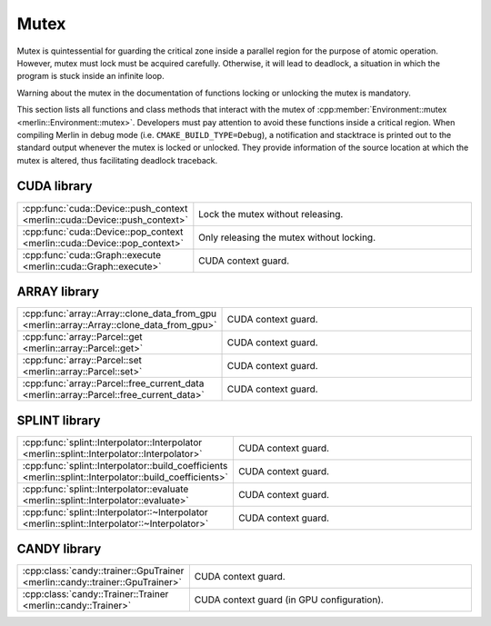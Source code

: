 Mutex
=====

Mutex is quintessential for guarding the critical zone inside a parallel region for the purpose of atomic operation.
However, mutex must lock must be acquired carefully. Otherwise, it will lead to deadlock, a situation in which the
program is stuck inside an infinite loop.

Warning about the mutex in the documentation of functions locking or unlocking the mutex is mandatory.

This section lists all functions and class methods that interact with the mutex of
:cpp:member:`Environment::mutex <merlin::Environment::mutex>`. Developers must pay attention to avoid these functions
inside a critical region. When compiling Merlin in debug mode (i.e. ``CMAKE_BUILD_TYPE=Debug``), a notification and
stacktrace is printed out to the standard output whenever the mutex is locked or unlocked. They provide information of
the source location at which the mutex is altered, thus facilitating deadlock traceback.

CUDA library
------------

.. tabularcolumns:: \X{1}{2}\X{1}{2}

.. table::
   :class: longtable
   :widths: 30 70

   =========================================================================== =========================================
   :cpp:func:`cuda::Device::push_context <merlin::cuda::Device::push_context>` Lock the mutex without releasing.
   :cpp:func:`cuda::Device::pop_context <merlin::cuda::Device::pop_context>`   Only releasing the mutex without locking.
   :cpp:func:`cuda::Graph::execute <merlin::cuda::Graph::execute>`             CUDA context guard.
   =========================================================================== =========================================

ARRAY library
-------------

.. tabularcolumns:: \X{1}{2}\X{1}{2}

.. table::
   :class: longtable
   :widths: 30 70

   ========================================================================================= ===================
   :cpp:func:`array::Array::clone_data_from_gpu <merlin::array::Array::clone_data_from_gpu>` CUDA context guard.
   :cpp:func:`array::Parcel::get <merlin::array::Parcel::get>`                               CUDA context guard.
   :cpp:func:`array::Parcel::set <merlin::array::Parcel::set>`                               CUDA context guard.
   :cpp:func:`array::Parcel::free_current_data <merlin::array::Parcel::free_current_data>`   CUDA context guard.
   ========================================================================================= ===================

SPLINT library
--------------

.. tabularcolumns:: \X{1}{2}\X{1}{2}

.. table::
   :class: longtable
   :widths: 30 70

   ======================================================================================================= ===================
   :cpp:func:`splint::Interpolator::Interpolator <merlin::splint::Interpolator::Interpolator>`             CUDA context guard.
   :cpp:func:`splint::Interpolator::build_coefficients <merlin::splint::Interpolator::build_coefficients>` CUDA context guard.
   :cpp:func:`splint::Interpolator::evaluate <merlin::splint::Interpolator::evaluate>`                     CUDA context guard.
   :cpp:func:`splint::Interpolator::~Interpolator <merlin::splint::Interpolator::~Interpolator>`           CUDA context guard.
   ======================================================================================================= ===================

CANDY library
-------------

.. tabularcolumns:: \X{1}{2}\X{1}{2}

.. table::
   :class: longtable
   :widths: 30 70

   ============================================================================ ==========================================
   :cpp:class:`candy::trainer::GpuTrainer <merlin::candy::trainer::GpuTrainer>` CUDA context guard.
   :cpp:class:`candy::Trainer::Trainer <merlin::candy::Trainer>`                CUDA context guard (in GPU configuration).
   ============================================================================ ==========================================
